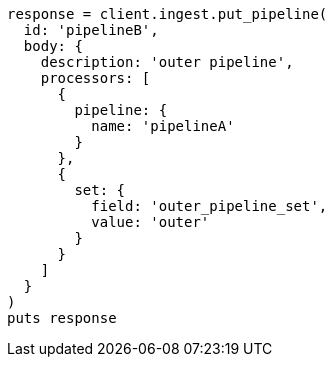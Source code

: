 [source, ruby]
----
response = client.ingest.put_pipeline(
  id: 'pipelineB',
  body: {
    description: 'outer pipeline',
    processors: [
      {
        pipeline: {
          name: 'pipelineA'
        }
      },
      {
        set: {
          field: 'outer_pipeline_set',
          value: 'outer'
        }
      }
    ]
  }
)
puts response
----
